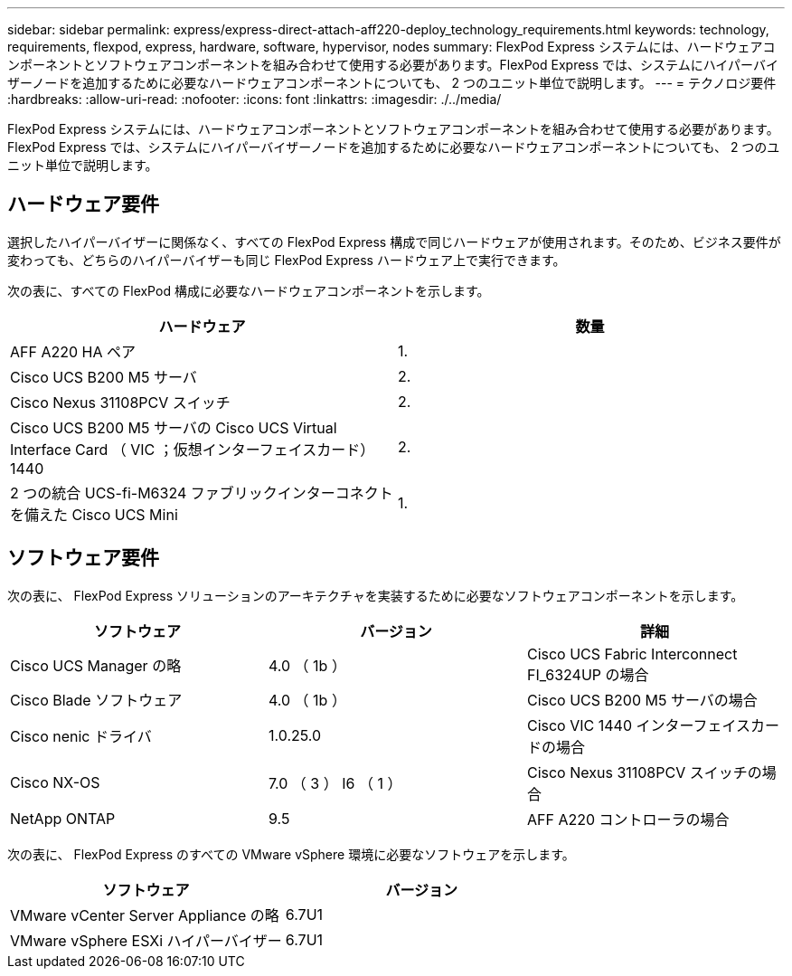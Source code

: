 ---
sidebar: sidebar 
permalink: express/express-direct-attach-aff220-deploy_technology_requirements.html 
keywords: technology, requirements, flexpod, express, hardware, software, hypervisor, nodes 
summary: FlexPod Express システムには、ハードウェアコンポーネントとソフトウェアコンポーネントを組み合わせて使用する必要があります。FlexPod Express では、システムにハイパーバイザーノードを追加するために必要なハードウェアコンポーネントについても、 2 つのユニット単位で説明します。 
---
= テクノロジ要件
:hardbreaks:
:allow-uri-read: 
:nofooter: 
:icons: font
:linkattrs: 
:imagesdir: ./../media/


FlexPod Express システムには、ハードウェアコンポーネントとソフトウェアコンポーネントを組み合わせて使用する必要があります。FlexPod Express では、システムにハイパーバイザーノードを追加するために必要なハードウェアコンポーネントについても、 2 つのユニット単位で説明します。



== ハードウェア要件

選択したハイパーバイザーに関係なく、すべての FlexPod Express 構成で同じハードウェアが使用されます。そのため、ビジネス要件が変わっても、どちらのハイパーバイザーも同じ FlexPod Express ハードウェア上で実行できます。

次の表に、すべての FlexPod 構成に必要なハードウェアコンポーネントを示します。

|===
| ハードウェア | 数量 


| AFF A220 HA ペア | 1. 


| Cisco UCS B200 M5 サーバ | 2. 


| Cisco Nexus 31108PCV スイッチ | 2. 


| Cisco UCS B200 M5 サーバの Cisco UCS Virtual Interface Card （ VIC ；仮想インターフェイスカード） 1440 | 2. 


| 2 つの統合 UCS-fi-M6324 ファブリックインターコネクトを備えた Cisco UCS Mini | 1. 
|===


== ソフトウェア要件

次の表に、 FlexPod Express ソリューションのアーキテクチャを実装するために必要なソフトウェアコンポーネントを示します。

|===
| ソフトウェア | バージョン | 詳細 


| Cisco UCS Manager の略 | 4.0 （ 1b ） | Cisco UCS Fabric Interconnect FI_6324UP の場合 


| Cisco Blade ソフトウェア | 4.0 （ 1b ） | Cisco UCS B200 M5 サーバの場合 


| Cisco nenic ドライバ | 1.0.25.0 | Cisco VIC 1440 インターフェイスカードの場合 


| Cisco NX-OS | 7.0 （ 3 ） I6 （ 1 ） | Cisco Nexus 31108PCV スイッチの場合 


| NetApp ONTAP | 9.5 | AFF A220 コントローラの場合 
|===
次の表に、 FlexPod Express のすべての VMware vSphere 環境に必要なソフトウェアを示します。

|===
| ソフトウェア | バージョン 


| VMware vCenter Server Appliance の略 | 6.7U1 


| VMware vSphere ESXi ハイパーバイザー | 6.7U1 
|===